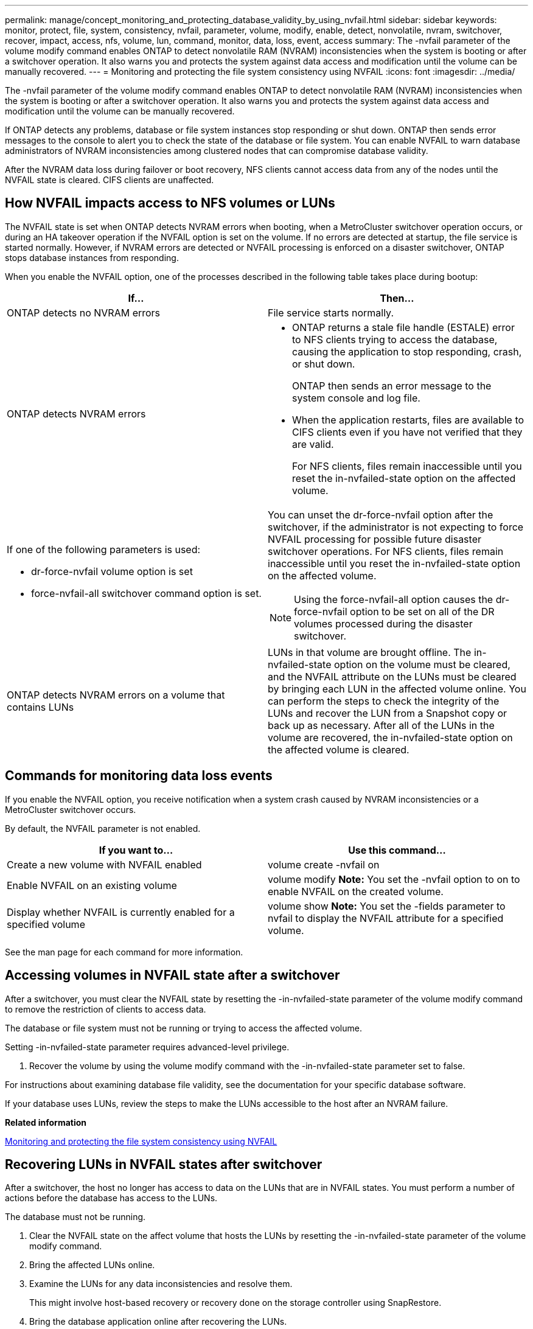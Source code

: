 ---
permalink: manage/concept_monitoring_and_protecting_database_validity_by_using_nvfail.html
sidebar: sidebar
keywords: monitor, protect, file, system, consistency, nvfail, parameter, volume, modify, enable, detect, nonvolatile, nvram, switchover, recover, impact, access, nfs, volume, lun, command, monitor, data, loss, event, access
summary: The -nvfail parameter of the volume modify command enables ONTAP to detect nonvolatile RAM (NVRAM) inconsistencies when the system is booting or after a switchover operation. It also warns you and protects the system against data access and modification until the volume can be manually recovered.
---
= Monitoring and protecting the file system consistency using NVFAIL
:icons: font
:imagesdir: ../media/

[.lead]
The -nvfail parameter of the volume modify command enables ONTAP to detect nonvolatile RAM (NVRAM) inconsistencies when the system is booting or after a switchover operation. It also warns you and protects the system against data access and modification until the volume can be manually recovered.

If ONTAP detects any problems, database or file system instances stop responding or shut down. ONTAP then sends error messages to the console to alert you to check the state of the database or file system. You can enable NVFAIL to warn database administrators of NVRAM inconsistencies among clustered nodes that can compromise database validity.

After the NVRAM data loss during failover or boot recovery, NFS clients cannot access data from any of the nodes until the NVFAIL state is cleared. CIFS clients are unaffected.

== How NVFAIL impacts access to NFS volumes or LUNs

[.lead]
The NVFAIL state is set when ONTAP detects NVRAM errors when booting, when a MetroCluster switchover operation occurs, or during an HA takeover operation if the NVFAIL option is set on the volume. If no errors are detected at startup, the file service is started normally. However, if NVRAM errors are detected or NVFAIL processing is enforced on a disaster switchover, ONTAP stops database instances from responding.

When you enable the NVFAIL option, one of the processes described in the following table takes place during bootup:

[cols=2*,options="header"]
|===
| If...| Then...
a|
ONTAP detects no NVRAM errors
a|
File service starts normally.
a|
ONTAP detects NVRAM errors
a|

* ONTAP returns a stale file handle (ESTALE) error to NFS clients trying to access the database, causing the application to stop responding, crash, or shut down.
+
ONTAP then sends an error message to the system console and log file.

* When the application restarts, files are available to CIFS clients even if you have not verified that they are valid.
+
For NFS clients, files remain inaccessible until you reset the in-nvfailed-state option on the affected volume.

a|
If one of the following parameters is used:

* dr-force-nvfail volume option is set
* force-nvfail-all switchover command option is set.

a|
You can unset the dr-force-nvfail option after the switchover, if the administrator is not expecting to force NVFAIL processing for possible future disaster switchover operations. For NFS clients, files remain inaccessible until you reset the in-nvfailed-state option on the affected volume.

NOTE: Using the force-nvfail-all option causes the dr-force-nvfail option to be set on all of the DR volumes processed during the disaster switchover.

a|
ONTAP detects NVRAM errors on a volume that contains LUNs
a|
LUNs in that volume are brought offline. The in-nvfailed-state option on the volume must be cleared, and the NVFAIL attribute on the LUNs must be cleared by bringing each LUN in the affected volume online. You can perform the steps to check the integrity of the LUNs and recover the LUN from a Snapshot copy or back up as necessary. After all of the LUNs in the volume are recovered, the in-nvfailed-state option on the affected volume is cleared.

|===

== Commands for monitoring data loss events

[.lead]
If you enable the NVFAIL option, you receive notification when a system crash caused by NVRAM inconsistencies or a MetroCluster switchover occurs.

By default, the NVFAIL parameter is not enabled.

[cols=2*,options="header"]
|===
| If you want to...| Use this command...
a|
Create a new volume with NVFAIL enabled
a|
volume create -nvfail on
a|
Enable NVFAIL on an existing volume
a|
volume modify *Note:* You set the -nvfail option to on to enable NVFAIL on the created volume.

a|
Display whether NVFAIL is currently enabled for a specified volume
a|
volume show *Note:* You set the -fields parameter to nvfail to display the NVFAIL attribute for a specified volume.

|===
See the man page for each command for more information.

== Accessing volumes in NVFAIL state after a switchover

[.lead]
After a switchover, you must clear the NVFAIL state by resetting the -in-nvfailed-state parameter of the volume modify command to remove the restriction of clients to access data.

The database or file system must not be running or trying to access the affected volume.

Setting -in-nvfailed-state parameter requires advanced-level privilege.

. Recover the volume by using the volume modify command with the -in-nvfailed-state parameter set to false.

For instructions about examining database file validity, see the documentation for your specific database software.

If your database uses LUNs, review the steps to make the LUNs accessible to the host after an NVRAM failure.

*Related information*

xref:concept_monitoring_and_protecting_database_validity_by_using_nvfail.adoc[Monitoring and protecting the file system consistency using NVFAIL]

== Recovering LUNs in NVFAIL states after switchover

[.lead]
After a switchover, the host no longer has access to data on the LUNs that are in NVFAIL states. You must perform a number of actions before the database has access to the LUNs.

The database must not be running.

. Clear the NVFAIL state on the affect volume that hosts the LUNs by resetting the -in-nvfailed-state parameter of the volume modify command.
. Bring the affected LUNs online.
. Examine the LUNs for any data inconsistencies and resolve them.
+
This might involve host-based recovery or recovery done on the storage controller using SnapRestore.

. Bring the database application online after recovering the LUNs.

